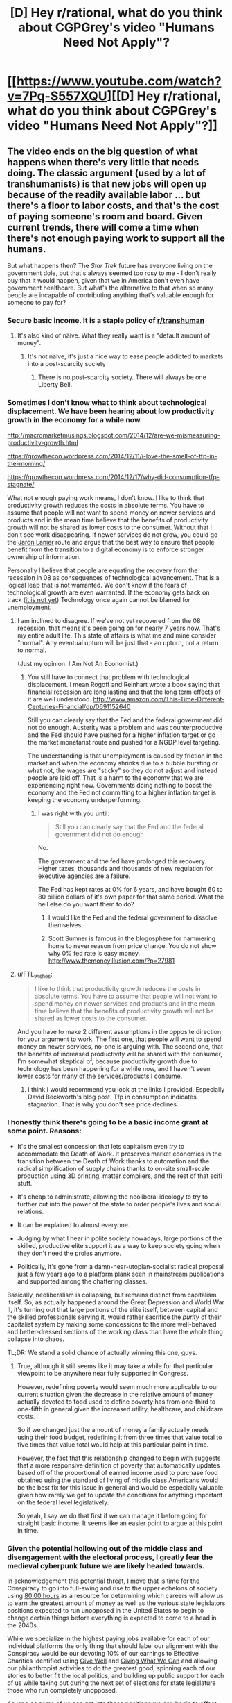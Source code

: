 #+TITLE: [D] Hey r/rational, what do you think about CGPGrey's video "Humans Need Not Apply"?

* [[https://www.youtube.com/watch?v=7Pq-S557XQU][[D] Hey r/rational, what do you think about CGPGrey's video "Humans Need Not Apply"?]]
:PROPERTIES:
:Author: CalebJohnsn
:Score: 39
:DateUnix: 1419260629.0
:DateShort: 2014-Dec-22
:END:

** The video ends on the big question of what happens when there's very little that needs doing. The classic argument (used by a lot of transhumanists) is that new jobs will open up because of the readily available labor ... but there's a floor to labor costs, and that's the cost of paying someone's room and board. Given current trends, there will come a time when there's not enough paying work to support all the humans.

But what happens then? The /Star Trek/ future has everyone living on the government dole, but that's always seemed too rosy to me - I don't really buy that it would happen, given that we in America don't even have government healthcare. But what's the alternative to that when so many people are incapable of contributing anything that's valuable enough for someone to pay for?
:PROPERTIES:
:Author: alexanderwales
:Score: 14
:DateUnix: 1419268282.0
:DateShort: 2014-Dec-22
:END:

*** Secure basic income. It is a staple policy of [[/r/transhuman][r/transhuman]]
:PROPERTIES:
:Author: vilefeildmouseswager
:Score: 13
:DateUnix: 1419278359.0
:DateShort: 2014-Dec-22
:END:

**** It's also kind of näive. What they really want is a "default amount of money".
:PROPERTIES:
:Author: anarchyseeds
:Score: 3
:DateUnix: 1420816319.0
:DateShort: 2015-Jan-09
:END:

***** It's not naive, it's just a nice way to ease people addicted to markets into a post-scarcity society
:PROPERTIES:
:Author: thrakhath
:Score: 1
:DateUnix: 1421374308.0
:DateShort: 2015-Jan-16
:END:

****** There is no post-scarcity society. There will always be one Liberty Bell.
:PROPERTIES:
:Author: anarchyseeds
:Score: 2
:DateUnix: 1421375092.0
:DateShort: 2015-Jan-16
:END:


*** Sometimes I don't know what to think about technological displacement. We have been hearing about low productivity growth in the economy for a while now.

[[http://macromarketmusings.blogspot.com/2014/12/are-we-mismeasuring-productivity-growth.html]]

[[https://growthecon.wordpress.com/2014/12/11/i-love-the-smell-of-tfp-in-the-morning/]]

[[https://growthecon.wordpress.com/2014/12/17/why-did-consumption-tfp-stagnate/]]

What not enough paying work means, I don't know. I like to think that productivity growth reduces the costs in absolute terms. You have to assume that people will not want to spend money on newer services and products and in the mean time believe that the benefits of productivity growth will not be shared as lower costs to the consumer. Without that I don't see work disappearing. If newer services do not grow, you could go the [[http://www.amazon.com/Who-Owns-Future-Jaron-Lanier/dp/1451654979][Jaron Lanier]] route and argue that the best way to ensure that people benefit from the transition to a digital economy is to enforce stronger ownership of information.

Personally I believe that people are equating the recovery from the recession in 08 as consequences of technological advancement. That is a logical leap that is not warranted. We don't know if the fears of technological growth are even warranted. If the economy gets back on track ([[http://thefaintofheart.wordpress.com/2014/12/12/the-feds-motto-mistakes-must-be-repeated/][it is not yet]]) Technology once again cannot be blamed for unemployment.
:PROPERTIES:
:Author: rp20
:Score: 5
:DateUnix: 1419271231.0
:DateShort: 2014-Dec-22
:END:

**** I am inclined to disagree. If we've not yet recovered from the 08 recession, that means it's been going on for nearly 7 years now. That's my entire adult life. This state of affairs is what me and mine consider "normal". Any eventual upturn will be just that - an upturn, not a return to normal.

(Just my opinion. I Am Not An Economist.)
:PROPERTIES:
:Author: Chronophilia
:Score: 2
:DateUnix: 1419273261.0
:DateShort: 2014-Dec-22
:END:

***** You still have to connect that problem with technological displacement. I mean Rogoff and Reinhart wrote a book saying that financial recession are long lasting and that the long term effects of it are well understood. [[http://www.amazon.com/This-Time-Different-Centuries-Financial/dp/0691152640]]

Still you can clearly say that the Fed and the federal government did not do enough. Austerity was a problem and was counterproductive and the Fed should have pushed for a higher inflation target or go the market monetarist route and pushed for a NGDP level targeting.

The understanding is that unemployment is caused by friction in the market and when the economy shrinks due to a bubble bursting or what not, the wages are "sticky" so they do not adjust and instead people are laid off. That is a harm to the economy that we are experiencing right now. Governments doing nothing to boost the economy and the Fed not committing to a higher inflation target is keeping the economy underperforming.
:PROPERTIES:
:Author: rp20
:Score: 3
:DateUnix: 1419273796.0
:DateShort: 2014-Dec-22
:END:

****** I was right with you until:

#+begin_quote
  Still you can clearly say that the Fed and the federal government did not do enough
#+end_quote

No.

The government and the fed have prolonged this recovery. Higher taxes, thousands and thousands of new regulation for executive agencies are a failure.

The Fed has kept rates at 0% for 6 years, and have bought 60 to 80 billion dollars of it's own paper for that same period. What the hell else do you want them to do?
:PROPERTIES:
:Author: Cockdieselallthetime
:Score: -4
:DateUnix: 1419363140.0
:DateShort: 2014-Dec-23
:END:

******* I would like the Fed and the federal government to dissolve themselves.
:PROPERTIES:
:Author: anarchyseeds
:Score: 2
:DateUnix: 1420816400.0
:DateShort: 2015-Jan-09
:END:


******* Scott Sumner is famous in the blogosphere for hammering home to never reason from price change. You do not show why 0% fed rate is easy money. [[http://www.themoneyillusion.com/?p=27981]]
:PROPERTIES:
:Author: rp20
:Score: 2
:DateUnix: 1419364703.0
:DateShort: 2014-Dec-23
:END:


**** u/FTL_wishes:
#+begin_quote
  I like to think that productivity growth reduces the costs in absolute terms. You have to assume that people will not want to spend money on newer services and products and in the mean time believe that the benefits of productivity growth will not be shared as lower costs to the consumer.
#+end_quote

And you have to make 2 different assumptions in the opposite direction for your argument to work. The first one, that people will want to spend money on newer services, no-one is arguing with. The second one, that the benefits of increased productivity will be shared with the consumer, I'm somewhat skeptical of, because productivity growth due to technology has been happening for a while now, and I haven't seen lower costs for many of the services/products I consume.
:PROPERTIES:
:Author: FTL_wishes
:Score: 2
:DateUnix: 1419285959.0
:DateShort: 2014-Dec-23
:END:

***** I think I would recommend you look at the links I provided. Especially David Beckworth's blog post. Tfp in consumption indicates stagnation. That is why you don't see price declines.
:PROPERTIES:
:Author: rp20
:Score: 1
:DateUnix: 1419287859.0
:DateShort: 2014-Dec-23
:END:


*** I honestly think there's going to be a basic income grant at some point. Reasons:

- It's the smallest concession that lets capitalism even /try/ to accommodate the Death of Work. It preserves market economics in the transition between the Death of Work thanks to automation and the radical simplification of supply chains thanks to on-site small-scale production using 3D printing, matter compilers, and the rest of that scifi stuff.

- It's cheap to administrate, allowing the neoliberal ideology to try to further cut into the power of the state to order people's lives and social relations.

- It can be explained to almost everyone.

- Judging by what I hear in polite society nowadays, large portions of the skilled, productive elite support it as a way to keep society going when they don't need the proles anymore.

- Politically, it's gone from a damn-near-utopian-socialist radical proposal just a few years ago to a platform plank seen in mainstream publications and supported among the chattering classes.

Basically, neoliberalism is collapsing, but remains distinct from capitalism itself. So, as actually happened around the Great Depression and World War II, it's turning out that large portions of the elite itself, between capital and the skilled professionals serving it, would rather sacrifice the /purity/ of their capitalist system by making some concessions to the more well-behaved and better-dressed sections of the working class than have the whole thing collapse into chaos.

TL;DR: We stand a solid chance of actually winning this one, guys.
:PROPERTIES:
:Score: 5
:DateUnix: 1419338823.0
:DateShort: 2014-Dec-23
:END:

**** True, although it still seems like it may take a while for that particular viewpoint to be anywhere near fully supported in Congress.

However, redefining poverty would seem much more applicable to our current situation given the decrease in the relative amount of money actually devoted to food used to define poverty has from one-third to one-fifth in general given the increased utility, healthcare, and childcare costs.

So if we changed just the amount of money a family actually needs using their food budget, redefining it from three times that value total to five times that value total would help at this particular point in time.

However, the fact that this relationship changed to begin with suggests that a more responsive definition of poverty that automatically updates based off of the proportional of earned income used to purchase food obtained using the standard of living of middle class Americans would be the best fix for this issue in general and would be especially valuable given how rarely we get to update the conditions for anything important on the federal level legislatively.

So yeah, I say we do that first if we can manage it before going for straight basic income. It seems like an easier point to argue at this point in time.
:PROPERTIES:
:Author: CalebJohnsn
:Score: 1
:DateUnix: 1419346455.0
:DateShort: 2014-Dec-23
:END:


*** Given the potential hollowing out of the middle class and disengagement with the electoral process, I greatly fear the medieval cyberpunk future we are likely headed towards.

In acknowledgement this potential threat, I move that is time for the Conspiracy to go into full-swing and rise to the upper echelons of society using [[https://80000hours.org/][80,00 hours]] as a resource for determining which careers will allow us to earn the greatest amount of money as well as the various state legislators positions expected to run unopposed in the United States to begin to change certain things before everything is expected to come to a head in the 2040s.

While we specialize in the highest paying jobs available for each of our individual platforms the only thing that should label our alignment with the Conspiracy would be our devoting 10% of our earnings to Effective Charities identified using [[https://www.givewell.org/][Give Well]] and [[https://www.givingwhatwecan.org/][Giving What We Can]] and allowing our philanthropist activities to do the greatest good, spinning each of our stories to better fit the local politics, and building up public support for each of us while taking out during the next set of elections for state legislature those who run completely unopposed.

As long as some of us can get into these positions we can begin to offset the influence of the private, tax-exempt organization ALEC, possibly by infiltrating smaller/lower-population states first. Then, after taking advantage of the polarization of each district initially we can reduce the chances of gerrymandering to make it harder for highly polarized bills to pass where possible, gradually infiltrate larger/higher-population states, and gradually begin making inroads on the federal level.

If we continue to do such we may be able to cause a considerable amount of change and exert a greater influence on the future of our nation as a whole.

I mean, earning lots of money and running for public office just seem like the obvious things to do as far as I'm concerned. If we have an impending dystopian future on the way I'm either rising to the challenge or I'm going down fighting it the whole way.

Still, this idea is severely over simplified. What are your thoughts on ways to best deal with this possibility?
:PROPERTIES:
:Author: CalebJohnsn
:Score: 5
:DateUnix: 1419304186.0
:DateShort: 2014-Dec-23
:END:

**** Please stop writing down my evil schemes. I had wanted the credit.

#+begin_quote
  using 80,00 hours[1] as a resource for determining which careers will allow us to earn the greatest amount of money as well as the various state legislators position expected to run unopposed in the United States to begin to change certain things before everything is expected to come to a head in the 2040s.
#+end_quote

Extremely astute idea. Really, I mean it. The huge number of seats left completely open to any and all competition is a major weakness we can exploit. Low population densities make it even easier to get a legislative seat, as does ideological homogenization (it lets us only spin to one tribe). We can also use primary challenges, which are turning into The Way To Go now that general elections are basically runoffs between pre-decided coalitions.

#+begin_quote
  the only thing that should label our alignment with the Conspiracy would be our devoting 10% of our earnings to Effective Charities identified using Give Well[2] and Giving What We Can[3]
#+end_quote

What? No cloaks? No daggers? No tattoos of eldritch symbols?

#+begin_quote
  building up public support for each of us while taking out during the next set of elections for state legislature those who run completely unopposed.
#+end_quote

Municipal and county-level offices are damned easy to get, too. A friend of mine in college once became a Town Councilor by running unopposed for a near-campus district and having seven friends vote for him.

#+begin_quote
  I mean, earning lots of money and running for public office just seem like the obvious things to do as far as I'm concerned. If we have an impending dystopian future on the way I'm either rising to the challenge or I'm going down fighting it the whole way.
#+end_quote

ROW, ROW! FIGHT THE POWER!
:PROPERTIES:
:Score: 5
:DateUnix: 1419339812.0
:DateShort: 2014-Dec-23
:END:


**** If you're willing to dedicate your DALYs to this then I'd vote for you, if you identify yourself, if not, then I'll continue not caring about politics; The cycle time is too slow to have much effect on the course of events currently and soon it will be too slow to have any measurable effect.

Though I agree that wide open political positions are low hanging fruit, I am not motivated to contribute in that way.
:PROPERTIES:
:Author: FourFire
:Score: 2
:DateUnix: 1423176381.0
:DateShort: 2015-Feb-06
:END:


** Here's a question I've been wondering:

- What does [[/r/rational]] think of Guaranteed Basic Income?

It seems like a quite popular fix to the impending employment issues mentioned in this video, but I have my quiet reservations. How about yall?
:PROPERTIES:
:Score: 6
:DateUnix: 1419267876.0
:DateShort: 2014-Dec-22
:END:

*** Plenty of quiet reservations too, but even so I feel like whatever misgivings I have, you could chuck out most of the welfare currently in place in most places and replace it with a UBI and while you might have problems of various kinds, you'd still be a hell of a lot better off than before.

But since that realistically isn't going happen anywhere anytime soon, it's a different and difficult question to think about how UBI would actually come about in the real world.

If I was an absolute dictator though, I know I would probably instate it basically immediately.
:PROPERTIES:
:Author: Artaxerxes3rd
:Score: 3
:DateUnix: 1419278438.0
:DateShort: 2014-Dec-22
:END:

**** u/FTL_wishes:
#+begin_quote
  But since that realistically isn't going happen anywhere anytime soon, it's a different and difficult question to think about how UBI would actually come about in the real world.
#+end_quote

It won't happen, but it's gaining traction. There's the Swiss referendum on it, which will most likely fail, but there are significant political forces in several countries which are looking at it or would like to implement it. The Australian and New Zealand Greens come to mind.
:PROPERTIES:
:Author: FTL_wishes
:Score: 2
:DateUnix: 1419286326.0
:DateShort: 2014-Dec-23
:END:


*** 50 years too early.

There's a transition coming up, where the amount of work people are able to provide becomes more than the amount of work people need to do. Not completely post-scarcity, at least as you imagine it, but moving in that direction. Before that point, UBI (and similar proposals) would be bad, because people won't work although there is work to be done. We'll only need UBI when there's less work available than people want.

And the solution doesn't need to be set up decades before the problem hits, in the way environmental or humanitarian concerns work. UBI is at its heart just a tax and welfare reform. It'll happen over the course of one or two election cycles.

It's good to start talking about it, but it is neither necessary or advisable in this decade.
:PROPERTIES:
:Author: Chronophilia
:Score: 6
:DateUnix: 1419273018.0
:DateShort: 2014-Dec-22
:END:

**** The thing is that demand for work is artificially inflated by an inefficient system of resource distribution, i.e. prioritising what can be paid over what is required, so the resources that could go into the reduction of unnecessary labour, instead go into the production of unnecessary goods.
:PROPERTIES:
:Score: 6
:DateUnix: 1419277208.0
:DateShort: 2014-Dec-22
:END:


**** u/RMcD94:
#+begin_quote
  UBI (and similar proposals) would be bad, because people won't work although there is work to be done.
#+end_quote

Is there any actual evidence of this? Didn't the only study show there was no difference between welfare now and the UBI?

You gain all the people who don't work because if they work for 15 hours they lose unemployment benefits for example
:PROPERTIES:
:Author: RMcD94
:Score: 4
:DateUnix: 1419283643.0
:DateShort: 2014-Dec-23
:END:

***** The evidence actually opposes it, although the only evidence extant is weak. The studied that have been performed indicate that employment will not significantly decrease under Basic Income m
:PROPERTIES:
:Author: Arandur
:Score: 4
:DateUnix: 1419285696.0
:DateShort: 2014-Dec-23
:END:

****** Any sources? Where were the studies performed, and under what conditions?
:PROPERTIES:
:Author: FTL_wishes
:Score: 1
:DateUnix: 1419288695.0
:DateShort: 2014-Dec-23
:END:

******* I remind you that I said that all extant evidence could be considered weak -- it is of course possible to poke holes in any or all of these studies, and the performance of a Basic Income in a limited trial will necessarily be different than its performance as a permanent policy.

All that said, studies have been performed in Canada, Namibia, the UK, the US, Mexico, Liberia, and other countries. A handy list is hosted at [[/r/basicincome]] -- list is [[https://www.reddit.com/r/BasicIncome/wiki/index#wiki_that.27s_all_very_well.2C_but_where.27s_the_evidence.3F][here]].
:PROPERTIES:
:Author: Arandur
:Score: 5
:DateUnix: 1419291530.0
:DateShort: 2014-Dec-23
:END:


*** [[http://www.reddit.com/r/rational/comments/2q2myi/d_hey_rrational_what_do_you_think_about_cgpgreys/cn37i15][I both support it and consider it probable.]] I also think that targeting it using the simple "X% of the mean tax-reported income is payed out as Basic Income in monthly increments to every tax-paying citizen" will work to keep the level of basic income appropriate to the actual size of the economy.

Basically, I think there's a sizable economic-historical gap (decades, probably) between the Death of Labor, which is already happening /now/ (semi-skilled and unskilled labor are /plummeting/ in value, which includes large categories we didn't used to think of as unskilled), and full-blown post-scarcity production-for-need (which may not happen at all prior to the advent of Singularity-grade technologies). UBI/GBI/BI can and should help to fill the gap necessary to keep society healthy and functional until such time as it can all be disassembled into a pyre of paperclips by Glorious Clippy-sama.
:PROPERTIES:
:Score: 1
:DateUnix: 1419339061.0
:DateShort: 2014-Dec-23
:END:


*** I'm for it. I'm not sure it's a good idea to make it a living wage. It would make your savings go further, and it would increase the market price of labor and make it easier to get a job.

In the case of automation making humans largely obsolete, I'm in favor of getting a good wage from it. If most people don't need to work, then don't make them.
:PROPERTIES:
:Author: DCarrier
:Score: 1
:DateUnix: 1419752772.0
:DateShort: 2014-Dec-28
:END:


*** I love the concept. But I think it will simply have the effect of inflating the cost of food & rent to the point that the lowest-quality available that can still keep someone alive until the next Income payment will cost exactly as much as an Income payment. In the end, little will have changed.

Honestly I think it'd be better to simply provide certain life necessities for "free", leaving money as a thing that is only used for luxuries. Of course the definition of luxuries is fluid... not too long ago things like "heating" and "plumbing" were luxuries. /shrug
:PROPERTIES:
:Author: embrodski
:Score: 1
:DateUnix: 1419287697.0
:DateShort: 2014-Dec-23
:END:


** It all sounds perfectly reasonable to me, but considering this is [[/r/rational][r/rational]], where the particular brand of 'rational' in use is the LessWrong variant (due to Yudkowsky's HPMoR being the codifier), I feel like someone should really mention that while all the stuff about labour replacement and increased automation is relevant and a more or less probably highly accurate description of the future, the video doesn't really begin to take the next important step.

I mean, if you're in this subreddit you've probably heard it a million times already, but first AI gets better than humans at chess, then Jeopardy, then driving cars, then a bunch of other things (and lots of people lose their jobs), and eventually, the day will come when AI is better than humans at building AI. And then FOOM, right? Recursive self-improvement occurs and the result is possibly a 'superintelligence', an AI drastically better than humans at pretty much everything. All of a sudden the labour concerns aren't as big of a deal, and the big question is whether or not we've built the AI correctly, right?

That's not to say that it wouldn't be a bad idea to make sure the labour concerns are dealt with effectively - I'm sure there are plenty of utilons up for grabs if we transition through increasing AI capabilities effectively. Personally I think UBI is very promising as a solution for the most part, but it's politically seemingly very far away from getting anywhere anywhere and ofc it might not actually be a very good policy for some reason I'm yet to know.

But the big one to get right, at least if we're talking about AI, is the very possible intelligence explosion.

Or, you know, any of the other potential scenarios people talk about, like for example the multi-polar malthusian race to the bottom by brain emulations or whatever. The future is kinda tricky to predict.
:PROPERTIES:
:Author: Artaxerxes3rd
:Score: 7
:DateUnix: 1419277925.0
:DateShort: 2014-Dec-22
:END:

*** It's a lot easier to get an intelligence explosion capital-R /Right/ if society isn't falling apart.
:PROPERTIES:
:Score: 2
:DateUnix: 1419339412.0
:DateShort: 2014-Dec-23
:END:

**** Possibly. If society is falling apart, that could result in slower economic development which might mean slower AI R&D from corporations and governments and therefore more time to research the control problem so when the intelligence explosion eventually comes about there's a higher chance of getting it /Right/.
:PROPERTIES:
:Author: Artaxerxes3rd
:Score: 2
:DateUnix: 1419351656.0
:DateShort: 2014-Dec-23
:END:

***** u/deleted:
#+begin_quote
  If society is falling apart, that could result in slower economic development which might mean slower AI R&D from corporations and governments and therefore more time to research the control problem so when the intelligence explosion eventually comes about there's a higher chance of getting it Right.
#+end_quote

No. Society doesn't fall apart and result in exactly the same number of competent individuals working on FAI while fewer work on UFAI. That contradicts all available models.
:PROPERTIES:
:Score: 2
:DateUnix: 1419356890.0
:DateShort: 2014-Dec-23
:END:

****** As long as Peter and Jaan and whoever keep thowing money at MIRI, and general AI research lessens, then you have exactly that.
:PROPERTIES:
:Author: Artaxerxes3rd
:Score: 2
:DateUnix: 1419357973.0
:DateShort: 2014-Dec-23
:END:

******* The scariest scenario is the US getting into an AI arms-race with another country and one of them releasing a premature AI from the fear of the other doing it first. Textbook Prisoner's Dilemma, except that all of humanity is at risk.
:PROPERTIES:
:Author: AmeteurOpinions
:Score: 2
:DateUnix: 1419360898.0
:DateShort: 2014-Dec-23
:END:

******** Why does nobody ever condition their models on the fact that we're successfully communicating to the public that you /do not ever build or release AGI you cannot prove will follow your intentions?/
:PROPERTIES:
:Score: 3
:DateUnix: 1419364970.0
:DateShort: 2014-Dec-23
:END:

********* Well everyone knows torture is bad and has been a *war crime* for decades and look how that turned out.
:PROPERTIES:
:Author: AmeteurOpinions
:Score: 2
:DateUnix: 1419365392.0
:DateShort: 2014-Dec-23
:END:

********** You know... fuck it, you're right.

I could object that releasing an AGI that won't follow your intentions is /self-destructive/ rather than merely /defecting/, that while a Prisoner's Dilemma yields a major upside for the successful asymmetric defector, there's /no point/ in other-optimizing AGI...

But there's /no rational point/ in torture, either. It just provably /does not work/ to obtain useful information. It's useless, it's stupid, it's evil, and it's illegal, /and so they went and marketed it to the public as the one way to save us all from doom/.

I really don't understand people.
:PROPERTIES:
:Score: 4
:DateUnix: 1419365671.0
:DateShort: 2014-Dec-23
:END:


** I for one welcome our new robot overlords. If a robot can run a company, accumulate wealth, and not need to pay much in the way of its own bills, that leaves us free to tax the bajeezus out of it - it won't mind like a human CEO does - and spend the rest on providing free services to humans.

The world where no humans work growing food - is a world where all humans have food.
:PROPERTIES:
:Score: 7
:DateUnix: 1419262577.0
:DateShort: 2014-Dec-22
:END:

*** u/MugaSofer:
#+begin_quote
  that leaves us free to tax the bajeezus out of it - it won't mind like a human CEO does
#+end_quote

Until someone programs a robot to lobby Congress, and becomes the richest company on earth.
:PROPERTIES:
:Author: MugaSofer
:Score: 6
:DateUnix: 1419266011.0
:DateShort: 2014-Dec-22
:END:

**** u/deleted:
#+begin_quote
  Until someone programs a robot to lobby Congress
#+end_quote

Well, at that point you've got AGI, and we all know there are /much/ bigger problems than jobs at that point.
:PROPERTIES:
:Score: 2
:DateUnix: 1419339334.0
:DateShort: 2014-Dec-23
:END:


**** And then someone else programs a robot to ignore lobbies and serve the public interest, to replace congress. :)

No new problems are being invented here. Just old ones happening and being solved faster. There might even have been a robot civil war and revolution we didn't even know about, because they fought it without us, won it without us, and reformed without us - as robot lobbies negatively impacted other machines providing services to humans and the service-provider machines saw revolution and execution of the lobby-bot as the best way to get their funding back. What do housecats know of the American Civil War?
:PROPERTIES:
:Score: 2
:DateUnix: 1419266404.0
:DateShort: 2014-Dec-22
:END:

***** u/FeepingCreature:
#+begin_quote
  And then someone else programs a robot to ignore lobbies and serve the public interest, to replace congress. :)
#+end_quote

And then congress makes it illegal, and suddenly you remember that the state has the violence monopoly.
:PROPERTIES:
:Author: FeepingCreature
:Score: 6
:DateUnix: 1419293117.0
:DateShort: 2014-Dec-23
:END:

****** Which is of course why we Americans are servants of the Crown to this day.
:PROPERTIES:
:Score: 2
:DateUnix: 1419293533.0
:DateShort: 2014-Dec-23
:END:

******* Which is the point where we arrive at "then we do civil war with the police".

Good luck with that.
:PROPERTIES:
:Author: FeepingCreature
:Score: 3
:DateUnix: 1419296622.0
:DateShort: 2014-Dec-23
:END:

******** And every potential revolutionary is sniped by a drone the moment they send an incriminating message over TOR.
:PROPERTIES:
:Author: AmeteurOpinions
:Score: 4
:DateUnix: 1419337847.0
:DateShort: 2014-Dec-23
:END:

********* Then, whilst we're all distracted, an UFAI sneaks up behind us and turns us all into paperclips.
:PROPERTIES:
:Author: holomanga
:Score: 1
:DateUnix: 1419855349.0
:DateShort: 2014-Dec-29
:END:


******** The British are coming, you say? Good luck with that. You yanks will never win.
:PROPERTIES:
:Score: 1
:DateUnix: 1419297110.0
:DateShort: 2014-Dec-23
:END:


*** But which humans will lose their jobs first? And will they just be given money/food by the ones with power?
:PROPERTIES:
:Author: Pluvialis
:Score: 1
:DateUnix: 1419268568.0
:DateShort: 2014-Dec-22
:END:


** I certainly don't intend to run around using this crummy meatware forever. Our future, if we have one at all, is going to be transhumanist.
:PROPERTIES:
:Score: 4
:DateUnix: 1419264687.0
:DateShort: 2014-Dec-22
:END:


** I study mathematics, so I will probably be the first to be replaced by robots.
:PROPERTIES:
:Score: 3
:DateUnix: 1419278356.0
:DateShort: 2014-Dec-22
:END:


** I just had a "welcome to the future" moment. This video is damn awesome.
:PROPERTIES:
:Author: AugSphere
:Score: 2
:DateUnix: 1419330536.0
:DateShort: 2014-Dec-23
:END:
